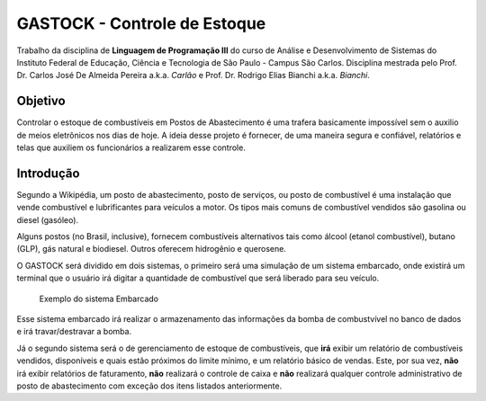 ================================
GASTOCK - Controle de Estoque
================================

Trabalho da disciplina de **Linguagem de Programação III** do curso de Análise e Desenvolvimento de Sistemas do
Instituto Federal de Educação, Ciência e Tecnologia de São Paulo - Campus São Carlos. Disciplina mestrada pelo
Prof. Dr. Carlos José De Almeida Pereira a.k.a. *Carlão* e Prof. Dr. Rodrigo Elias Bianchi a.k.a. *Bianchi*.

Objetivo
--------

Controlar o estoque de combustíveis em Postos de Abastecimento é uma trafera basicamente impossível sem o auxilio de meios eletrônicos nos dias de hoje. A ideia desse projeto é fornecer, de uma maneira segura e confiável, relatórios e telas que auxiliem os funcionários a realizarem esse controle.

Introdução
--------------------

Segundo a Wikipédia, um posto de abastecimento, posto de serviços, ou posto de combustível é uma instalação que vende combustível e lubrificantes para veículos a motor. Os tipos mais comuns de combustível vendidos são gasolina ou diesel (gasóleo).

Alguns postos (no Brasil, inclusive), fornecem combustíveis alternativos tais como álcool (etanol combustível), butano (GLP), gás natural e biodiesel. Outros oferecem hidrogênio e querosene.

O GASTOCK será dividido em dois sistemas, o primeiro será uma simulação de um sistema embarcado, onde existirá um terminal que o usuário irá digitar a quantidade de combustível que será liberado para seu veículo.

.. figure:: https://raw.githubusercontent.com/joseantonnio/gastock/master/terminal.jpg
   :alt: map to buried treasure

   Exemplo do sistema Embarcado
   
Esse sistema embarcado irá realizar o armazenamento das informações da bomba de combustvível no banco de dados e irá travar/destravar a bomba.

Já o segundo sistema será o de gerenciamento de estoque de combustíveis, que **irá** exibir um relatório de combustíveis vendidos, disponíveis e quais estão próximos do limite mínimo, e um relatório básico de vendas. Este, por sua vez, **não** irá exibir relatórios de faturamento, **não** realizará o controle de caixa e **não** realizará qualquer controle administrativo de posto de abastecimento com exceção dos itens listados anteriormente.